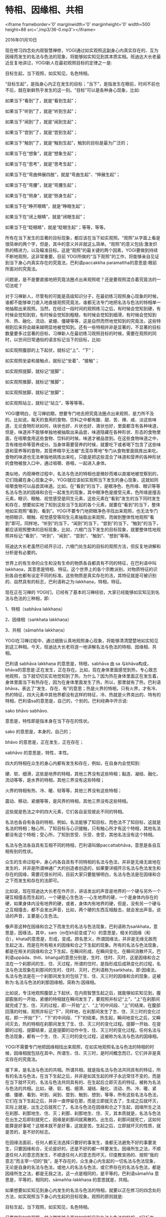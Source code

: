 * 特相、因缘相、共相

<iframe frameborder='0' marginwidth='0' marginheight='0' width=500 height=86 src='./mp3/36-0.mp3'></iframe>


2016年01月10日

现在修习四念处内观智慧禅修，YOGI通过如实观照这副身心内真实存在的、互为因缘而发生的名法与色法的现象，将能够如实知见到其本质实相。班迪达大长老最近反复地讲过，YOGI新人在最初观照目标的定律之一是:

目标生起，当下观照，如实知见，名色特相。

“目标生起”，是指身心内正在发生的目标；“当下”，是指发生在眼前，时间不前也不后，就在新鲜热乎发生的这一刻。“目标”可以是各种身心现象，比如:

如果当下“看到”了，就是“看到生起”；

如果当下“听到”了，就是“听到生起”；

如果当下“闻到”了，就是“闻到生起”；

如果当下“尝到”了，就是“尝到生起”；

如果当下“触到”了，就是“触到生起”，触到的目标是最为广泛的；

如果当下在“想象”，就是“想象生起”；

如果当下在“思考”，就是“思考生起”；

如果当下在“弯曲伸展四肢”，就是“弯曲生起”、“伸展生起”；

如果当下在“弯腰”，就是“弯腰生起”；

如果当下在“侧身”，就是“侧身生起”；

如果当下在“睁开眼睛”，就是“睁眼生起”；

如果当下在“闭上眼睛”，就是“闭眼生起”；

如果当下在“眨眼睛”，就是“眨眼生起”；等等，等等。

所有在当下发生的显著的目标现象，都应该在当下如实观照。“观照”从字面上看是很简单的两个字，但是，其中的意义并非就这么简单。“观照”的意义包括:激发炽热的精进力，以及瞄准目标。这是“观照”的最关键的两个因素，YOGI要做到持续不断地观照，这非常重要。目前 YOGI所做的“当下观照”的工作，将能够亲自见证到当下身心内真实存在的究竟法，巴利语paccakkha paramattha的意思是:眼前所面对的究竟法。

问题是，是不是要直接地把究竟法圈点出来观照呢？还是要观照混合着究竟法的一切法呢？

对于习禅新人，尽管有的可能是高级知识分子，在最初练习观照身心现象的时候，谁都不能够单刀直入地直接观照究竟法，谁都无法专门地把名法与色法的特相单一地抽取出来观照。当然，在经过一段时间的观照练习之后，有时候会觉知到硬，有时候会觉知到软，有时候会觉知到粗糙，有时候会觉知到细滑，有时候会觉知到冷、热、融化、流动、紧绷、僵硬等等，这是自然而然地觉知到的究竟法，这些特相到后来将会越来越明显地被觉知到。还有一些特相并非是显著的，不显著的目标数量要多过显著的目标，习禅新人在最初练习观照目标的时候，需要在观照的同时，以世间日常通俗的语言标记当下的目标，比如:

如实观照腹部的上下起伏，就标记“上”、“下”；

如实观照坐姿和接触点，就标记“坐着”、“接触”；

如实观照提脚，就标记“提脚”；

如实观照推脚，就标记“推脚”；

如实观照放脚，就标记“放脚”；

如实观照站立，就标记“站立”，等等等等。

YOGI要明白，在习禅初期，想要专门地去把究竟法圈点出来观照，是力所不及的。比如说，每天的食用的食物、饮料之中都有酸、甜、苦、辣、咸、淡这些味道，无论食物形状如何，块状也好、片状也好、液状也好，里面都含有各种味道，但是，味道并不能够单独地被抽取出来品尝，味道隐藏在各种形状、形态的食物里面，在咀嚼食用这些食物、饮料的时候，味道才被品尝到。在这些食物味道之中，含有维他命等营养成分。当身体需要营养的时候，就要吃下或者喝下包含了这些味道和营养等的食物，其营养精华无法被“去芜存菁地”专门从食物里面挑拣出来吃，食物的味道也无法单独地挑拣出来吃，只能是把这些混合了味道和营养的各种形状的食物被放入口中，通过咀嚼、吞咽，一起进入身体。

类似地，内观禅修过程中，名法与色法的特相也是微妙而难以直接地被觉察到的，它们隐藏在身心现象之中，YOGI就应该如实观照当下发生的身心现象，这就如同咀嚼食物可以品尝其味道。比如，在“看到”的当下，是眼净色、色所缘、眼识等等名法与色法的因缘和合在一起发生的现象，其中眼净色是接受元素，色所缘是撞击元素，眼识、眼触、视觉感受是同生元素，这些元素在“看到”发生的当下同时发生和存在，想要如实地了知到这些当下生起的各个元素，就要在“看到”的当下，整体地如实观照“看到、看到”。YOGI不要专门地把眼净色寻找出来观照，也无法专门地把眼识、眼触、视觉感受等同生元素抽取出来观照，而做到整体性地观照“看到”即可。同样地，“听到”的当下，“闻到”的当下，“尝到”的当下，“触到”的当下，都应该观照整体的目标现象，比如，六根门当下发生的目标现象，就要整体性地观照并标记:“看到”、“听到”、“闻到”、“尝到”、“触到”、“想到”等等。

[[./img/36-0.jpeg]]

班迪达大长老虽然已经开示过，六根门处生起的目标的观照方法，但反复地讲解和分析是有必要的。

世界上的有生命的众生和没有生命的物质各自都具有不同的特征，在巴利语中叫lakkhaṇa，其意思是特相、特征。这个世界上的各个宗教派别，对物质特征的识别各自也都有设定不同的标准。这些物质是真实存在的法，其特征就是可被识别的、自然具有的标志，巴利语称之为:lakkhaṇa，特相，特征。

现在正在习禅的 YOGI们，已经有了基本的习禅经验，大家已经能够如实知见到名法与色法的三种相，即:

1、特相（sabhāva lakkhaṇa）

2、因缘相（saṅkhata lakkhaṇa）

3、共相（sāmañña lakkhaṇa）

YOGI在习禅过程中，通过细致认真地观照身心现象，将能够清清楚楚地如实知见到这三种相。今天，班迪达大长老将逐一地讲解名法与色法的特相、因缘相、共相。

巴利语 sabhāva lakkhaṇa 的意思是，特相，sabhāva 由 sa 与bhāva构成，bhāva的意思是:正在发生，正在存在。比如，现在身体里面感觉到热，专心致志地观照，当下就切切实实地觉知到了热，为什么？因为热在身体里面正在发生着，身体里面当下有热存在，因为在身体里面发生了热，所以，那里就有了热，巴利语bhāva，表达了“发生、存在、有”的意思；热是火界的特相，只有火界，才有冷、热的特征，四大元素中其他界都没有这样的特征，冷、热就是火界突出的、特有的特相，巴利语sa的意思是，自己的，个别的。巴利经典中开示说:

sako bhāvo sabhāvo.

意思是，特性即是指本身在当下存在的性状。

sako 的意思是，本身的，自己的；

bhāvo 的意思是，正在发生，正在存在；

sabhāvo 的意思是，特性，本性。

四大的特相在众生的身心内都有发生和存在，例如，在自身内会觉知到:

硬、软、细滑，这些是地界的特相，其他三界没有这些特相；黏连、凝结、融化、流动等等，是水界的特相，其他三界没有这些特相；

火界的特相有热、冷、暖、轻等等，其他三界没有这些特相；

震动、移动、紧绷等等，是风界的特相，其他三界没有这些特相。

这些就是色法之中的四大元素，它们各自呈现彼此不同的特相。

名法也各自有各自的特相，例如，名法能够了知目标，而色法不了知目标，这就是名法的特相；触心所，了知目标与心识接触，只有触心所才有这个特相，其他名法都没有这个特相；受心所，了知到苦受、乐受、舍受，其他名法没有这个特相。

名法与色法各自具有互相不同的特相，巴利语叫做paccattabhāva，意思是各自互相有别的性状。

众生的生命过程中，身心内各自具有不同特相的名法与色法，并非是无缘无故地在发生的，并非是所谓神通广大的创造者创造的，如果要详细开示名法与色法发生和存在的因缘，需要花很长时间，目前大家只要能够明白，名法与色法是在因缘和合之下而发生和存在的法即可。

比如说，现在班迪达大长老在作开示，讲话发出的声音是地界的一个硬与另外一个硬互相撞击而生起的，一个硬是心生色法-﻿-﻿-心生地界的硬，一个是身体内存在的硬，如果身体内没有地界的硬，或者，身体内有地界的硬，但是，没有另一个硬与之互相撞击，都不会发出声音，比如，两个硬的东西互相敲击，就会发出声音。说话的声音，主要是心生色法。

像声音这种在因缘和合之下而发生的名法与色法现象，巴利语称为saṅkhata，意思是，因缘法。其中，saṃ（ṃ在kh前变成了ṅ）的意思是，相关的因缘（和合），khata的意思是，形成，变成。顾名思义，所谓因缘法，并非是无缘无故而生起之法，而是在所有相关的因缘和合之下生起的现象。所有的名法与色法现象，都是在相关的因缘和合之下生起，在瞬间形成、在瞬间变化、在瞬间消散坏灭。巴利语uppāda、ṭhiti、bhaṅga的意思分别是，生时、住时、灭时，这是因缘和合之法在一个刹那间的生、住、灭过程，所谓的住时，是指形成后成熟变化的过程，名法与色法现象在刹那间的生时、住时、灭时，巴利语称为saṅkhata，即:因缘法。名法与色法是在一个刹那间发生的包括了生、住、灭三时的因缘和合的现象，这被称为:名法与色法的刹那因缘相，简称为:因缘相。

比如说，专注地观照腹部上下起伏，在内观智慧生起之后，就能够如实知见到，腹部膨胀的一开始，紧绷的特相就在瞬间发生了，要观照并标记“上”，“上”在刹那间就完成了生、住、灭的过程，即:一开始“上”、“上”的中间段、“上”的结束。在腹部回落的时候，观照并标记“下”，同样地，在刹那间发生了生、住、灭三时的变化过程，即:一开始“下”、“下”的中间段、“下”的结束。热生起，瞬间地变化之后，又瞬间灭去，热的特相在刹那间发生了生、住、灭三时的变化过程。提脚一开始、在提脚的过程、提脚结束，这是提脚的动作中生、住、灭三时的变化过程。任何名法与色法现象，都有一个生、住、灭三时的变化过程，这被称为名法与色法的因缘相。

[[./img/36-1.jpeg]]

YOGI不需要专门地把因缘相找出来观照，在如实地观照名法与色法的特相的时候，因缘相就包括在其中。所谓生、住、灭三时，是时间概念而已，它们并非是真实存在的究竟法。

接下来，是名法与色法的共相。所谓共相，就是指名法与色法共同具有的特征，所有的名法与色法，在当下生起之后，并非是如其生起的样子永远常住不变的，而是在当下就坏灭的，名法与色法共同具有的、在生起后立即灭去的特征，被称为名法与色法的共相。比如，硬、软、粗、细滑、凝结、融化、流动、热、冷、暖、紧绷、僵硬、看到、听到、闻到、尝到、触到、想到，等等，所有这些名法与色法，它们在当下生起之后，并非一直停留在那，而是立即就灭去了，生成之后就坏灭，实际上就是，出生之后就死亡了。名法与色法在因缘和合之下生起，因缘所生之法在刹那、刹那地生、住、灭；刹那、刹那地生、住、灭，其本质就是，名法与色法在出生之后即刻就死亡，因缘是刹那间就离散的。出生后，刹那间就死亡，这如何能算是好事呢？这根本就不是好事，这就是苦。生起之后，立即就坏灭的性质，就是苦的，是不好的标志。

在因缘法面前，任何人都无法选择只要好的事发生，谁都无法避免不好的事要发生，只要因缘和合，无论是好的，还是不好的都一样要发生。因缘所生之法，不顺遂任何人的意志而发生，不顺遂任何人的意志而坏灭。印度教宣扬的、按照“我的意志”而主宰一切的“我”，是不存在的，众生身心内生起的一切名法与色法现象，无论是自身的名法与色法，或他人的名法与色法，或它界存在的名法与色法，都是因缘所生之法，都是无我之法，这一点是相同的，是平等的。巴利语sāmañña 意思是，平等的，相同的，sāmañña-lakkhaṇa 的意思就是，共相。

如果想要如实知见到身心内发生的名法与色法的特相，就要以正在修习的四念处的方法，如实观照当下身心内生起的目标现象。观照的原则就是:

目标生起，当下观照，如实知见，名色特相。

只要做到如实观照，就必然能够全面地如实知见到名法与色法的特相。“目标生起”，就是指当下在六根门生起目标现象，即:当下看到、当下听到、当下闻到、当下尝到、当下触到，当下想到，等等，当下六根门处生起的现象包括了接受元素、撞击元素、同生元素，谁都不可否认，这些元素是在当下真实发生和存在的法。

比如，现在 YOGI耳根处有声波撞击，因为有耳朵才会听到，声音撞击耳根，就听到了声音。如果想要了知到在听到的当下发生的接受元素、撞击元素、同生元素，就要在听到的当下，如实观照并标记“听到、听到”。刚刚开始练习观照“听到”的时候，虽然还不能够直接地觉知到接受元素、撞击元素、同生元素，但是，只要能够专注地观照并标记“听到、听到”，心就没有发生掉举散乱，能够做到这样观照就很好。

每当看到、听到发生的时候，要立即观照并标记“看到、看到”，或者“听到、听到”。“看到”、“听到”等等这些目标是间或发生的，也不是简单的目标现象。最初习禅的时候，应该从比较容易入手的目标开始练习观照。简单而比较容易观照的，就是每时每刻都存在的、最密集发生的腹部上下起伏这个目标现象，因为呼吸时时刻刻都在发生，所以，腹部的上下起伏就时时刻刻地在发生，在每一次腹部的上下起伏发生的当下，练习紧紧密密地如实观照。在其他日常行为动作发生的时候，比如，当下发生的是弯曲、伸展四肢的动作，就要认认真真地观照弯曲、伸展四肢的动作，在握拳头的时候，就认真地观照握拳头。

[[./img/36-2.jpeg]]

平常人握拳头的时候，通常并没有注意观照，更不要说对在握拳头的时候发生了什么特相，平常人根本毫不了知，可能连当下握手的动作都没有注意到，当下握拳头的时候发生了什么，根本不清楚。如果YOGI现在认认真真地、一心专注地观照握拳头的动作，就算当下还不能够如实知见到名法与色法的特相，但是，当下的心有专注在手上，心并没有在东飘西荡，这时候，就看到了手的形状，看到了握手的形态，也许还会觉知到紧绷和压力等等的特相，或者，观照的当下，有时候看到了手，有时候看到了握手的形态，有时候混合着手的形状、形态，还进一步地看到了紧绷、压力等等的特相，无论是专注在手的形状、形态，还是紧绷、压力等特相上面，当下的心已经不在掉举、散乱的状态，即使内观智慧还没有生起，心已经安稳清净下来。

在精进力、念力、定力增强之后，观照握拳头的动作，就会明 显地觉知到紧绷、僵硬、压力等等，这些是色法的特相。在练习观照色法的时候，应该知道色法有三个方面能够被了知，即:形状、形态和特相。如实观照当下生起的显著目标，就能够如实报告自己习禅过程中所了知的一切。比如，小参的时候，禅师若问，握拳头的时候有没有观照？那就回答，有观照。若问，那观照后都看到了什么呢？如实报告即可。如果看到了手，就回答，看到了手。如果看到了握拳头的动作，就回答，看到了握拳头的动作，或者，如果觉知到了紧绷、僵硬，就报告说，觉知到了紧绷、僵硬。

关于色法所呈现出的形状、形态和特相这三方面特征，其中，形状和形态并非是究竟法，只有紧绷、压力、僵硬等等特相才是色法的本质实相。为了要如实知见到名法与色法的本质实相，就要精进地修习四念处内观智慧禅修。身心所发生的一切动作行为，特别是当下发生的名法与色法的特相，并不受“我”的控制，都是在因缘和合之下发生的。对当下发生的目标，要认真仔细地观照觉知，观照之后就会了知到目标是什么。作为YOGI，在目标一生起的当下，就要做到立即观照，使观照觉知的心与目标同步发生，这非常重要。

只要专心致志地去看，就会看清楚目标。若没有去看，就看不到目标。所以，想要了知到腹部的上下起伏的本质，心就要预先守候在腹部，并要始终努力地使心专注在腹部，这就是在观照、在觉知目标。如果观照觉知的心能够与腹部膨胀起来的动作同步发生，就能够看到腹部“上”的动作，只要看到了腹部在“上”，那就能够在小参报告的时候，如实地报告出“上”的过程中，都发生了什么。

如果心到达了腹部，就看到了腹部的形状，如果看到了腹部膨胀的动作，就是看到了腹部膨胀时的形态，如果看到了腹部回落的动作，就是看到了腹部回落时的形态。当精进力、念力、定力都越来越强的时候，就能够如实知见到，腹部上下起伏过程中有紧绷的特相、僵硬的特相、震动的特相、松软的特相等等，YOGI能够如实报告是非常重要的。如果小参报告的时候，在禅师面前支支吾吾说不出来什么，这显然说明YOGI并没有在精进地习禅，说明自己并没有恭恭敬敬的态度。如果能够作出清清楚楚的小参报告，说明YOGI的确是在恭恭敬敬地习禅。

在目标生起、如实观照、如实了知这个三步骤里面，目标生起是自发的，YOGI的责任是如实观照并标记当下的目标；如实观照的时候需要做到专心致志，从而，YOGI将如实了知到目标，最后，将能够如实地报告出自己所了知到的目标。这对于认认真真地在习禅的YOGI来说，是非常简单容易的工作。但是，对于迷迷糊糊的YOGI，在习禅的时候，做不到认真仔细，好像是了知到了目标，又好像是没有了知到，这种人就不会有任何明显的进步。一天又一天，一日复一日，每天都差不多，一周过去了，还是原地踏步，无论怎样继续禅修，都很难进步。

只有从来到禅修中心的那一天开始，就恭恭敬敬地、细致认真地按照禅师教导的方法习禅的YOGI，才会快速地取得禅修进步。所以，班迪达大长老希望那些老是在原地踏步的YOGI，要立即端正自己的习禅态度，按照禅师们指导的方法认认真真地练习如实观照，一定要牢记观照的原则，即:

目标生起，当下观照，如实知见，名色特相。

班迪达大长老再次提醒大家，要不断激发精进力，要练习瞄准当下生起的目标，像今天开示的比喻中说的，食物在口中咀嚼的时候，无论是块状的、片状的、或者是液态的，放入口中用心仔细地咀嚼，其中的滋味就立即被品尝到了；如果咀嚼食物的时候心不在焉，那就会食而不知其味。

最后，班迪达大长老再次郑重地敦促大家，就像品尝食物的味道一样，YOGI要细致认真地品尝名法与色法的滋味-﻿-﻿-名法与色法的本质实相。

--------------

